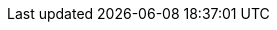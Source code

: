 :productname: Red Hat Quay
:productshortname: Quay
:imagesdir: ../images
:ocp: OpenShift Container Platform
:odf: Red Hat OpenShift Data Foundation
:qbo: Quay Bridge Operator
:rhel: Red Hat Enterprise Linux (RHEL)
:rhel-short: RHEL
:ocp-y: 4.18
:product-rosa: Red{nbsp}Hat OpenShift Service on AWS
:cso: Container Security Operator

ifeval::["{productname}" == "Project Quay"]
:upstream:
:productname: Project Quay
:productversion: 3
:producty: 3.9
:productminv: v3.9.13
:productrepo: quay.io/projectquay
:quayimage: quay
:clairimage: clair
:clairproductminv: 4.7.0
:builderimage: quay-builder
:builderqemuimage: quay-builder-qemu:main
:postgresimage: centos/postgresql-10-centos7@sha256:de1560cb35e5ec643e7b3a772ebaac8e3a7a2a8e8271d9e91ff023539b4dfb33
:redisimage: centos/redis-32-centos7@sha256:06dbb609484330ec6be6090109f1fa16e936afcf975d1cbc5fff3e6c7cae7542
endif::[]

ifeval::["{productname}" == "Red Hat Quay"]
:downstream:
:productname: Red Hat Quay
:productversion: 3
:producty: 3.9
:productmin: 3.9.13
:productminv: v3.9.13
:productrepo: registry.redhat.io/quay
:quayimage: quay-rhel8
:clairimage: clair-rhel8
:clairproductminv: 4.7.0
:builderimage: quay-builder-rhel8
:builderqemuimage: quay-builder-qemu-rhcos
:postgresimage: registry.redhat.io/rhel8/postgresql-13
:redisimage: registry.redhat.io/rhel8/redis-6
endif::[]
